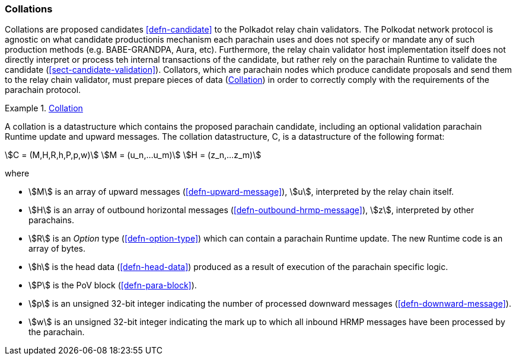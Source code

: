 [#sect-collations]
=== Collations

Collations are proposed candidates <<defn-candidate>> to the Polkadot relay
chain validators. The Polkodat network protocol is agnostic on what candidate
productionis mechanism each parachain uses and does not specify or mandate any
of such production methods (e.g. BABE-GRANDPA, Aura, etc). Furthermore, the
relay chain validator host implementation itself does not directly interpret or
process teh internal transactions of the candidate, but rather rely on the
parachain Runtime to validate the candidate (<<sect-candidate-validation>>).
Collators, which are parachain nodes which produce candidate proposals and send
them to the relay chain validator, must prepare pieces of data
(<<defn-collation>>) in order to correctly comply with the requirements of the
parachain protocol.

[#defn-collation]
.<<defn-collation, Collation>>
====
A collation is a datastructure which contains the proposed parachain candidate,
including an optional validation parachain Runtime update and upward messages.
The collation datastructure, C, is a datastructure of the following format:

[stem]
++++
C = (M,H,R,h,P,p,w)\
M = (u_n,…u_m)\
H = (z_n,…z_m)
++++

where

* stem:[M] is an array of upward messages (<<defn-upward-message>>), stem:[u],
interpreted by the relay chain itself.
* stem:[H] is an array of outbound horizontal messages
(<<defn-outbound-hrmp-message>>), stem:[z], interpreted by other parachains.
* stem:[R] is an _Option_ type (<<defn-option-type>>) which can contain a
parachain Runtime update. The new Runtime code is an array of bytes.
* stem:[h] is the head data (<<defn-head-data>>) produced as a result of
execution of the parachain specific logic.
* stem:[P] is the PoV block (<<defn-para-block>>).
* stem:[p] is an unsigned 32-bit integer indicating the number of processed
downward messages (<<defn-downward-message>>).
* stem:[w] is an unsigned 32-bit integer indicating the mark up to which all
inbound HRMP messages have been processed by the parachain.
====
